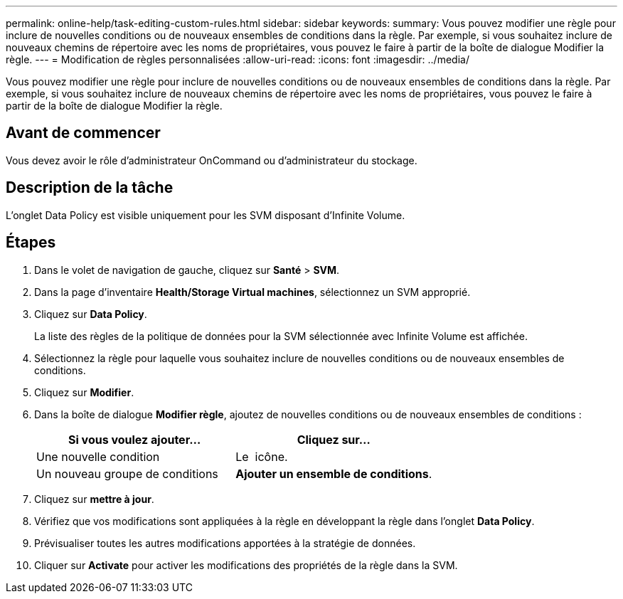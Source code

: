 ---
permalink: online-help/task-editing-custom-rules.html 
sidebar: sidebar 
keywords:  
summary: Vous pouvez modifier une règle pour inclure de nouvelles conditions ou de nouveaux ensembles de conditions dans la règle. Par exemple, si vous souhaitez inclure de nouveaux chemins de répertoire avec les noms de propriétaires, vous pouvez le faire à partir de la boîte de dialogue Modifier la règle. 
---
= Modification de règles personnalisées
:allow-uri-read: 
:icons: font
:imagesdir: ../media/


[role="lead"]
Vous pouvez modifier une règle pour inclure de nouvelles conditions ou de nouveaux ensembles de conditions dans la règle. Par exemple, si vous souhaitez inclure de nouveaux chemins de répertoire avec les noms de propriétaires, vous pouvez le faire à partir de la boîte de dialogue Modifier la règle.



== Avant de commencer

Vous devez avoir le rôle d'administrateur OnCommand ou d'administrateur du stockage.



== Description de la tâche

L'onglet Data Policy est visible uniquement pour les SVM disposant d'Infinite Volume.



== Étapes

. Dans le volet de navigation de gauche, cliquez sur *Santé* > *SVM*.
. Dans la page d'inventaire *Health/Storage Virtual machines*, sélectionnez un SVM approprié.
. Cliquez sur *Data Policy*.
+
La liste des règles de la politique de données pour la SVM sélectionnée avec Infinite Volume est affichée.

. Sélectionnez la règle pour laquelle vous souhaitez inclure de nouvelles conditions ou de nouveaux ensembles de conditions.
. Cliquez sur *Modifier*.
. Dans la boîte de dialogue *Modifier règle*, ajoutez de nouvelles conditions ou de nouveaux ensembles de conditions :
+
|===
| Si vous voulez ajouter... | Cliquez sur... 


 a| 
Une nouvelle condition
 a| 
Le image:../media/customrulecreate.gif[""] icône.



 a| 
Un nouveau groupe de conditions
 a| 
*Ajouter un ensemble de conditions*.

|===
. Cliquez sur *mettre à jour*.
. Vérifiez que vos modifications sont appliquées à la règle en développant la règle dans l'onglet *Data Policy*.
. Prévisualiser toutes les autres modifications apportées à la stratégie de données.
. Cliquer sur *Activate* pour activer les modifications des propriétés de la règle dans la SVM.

